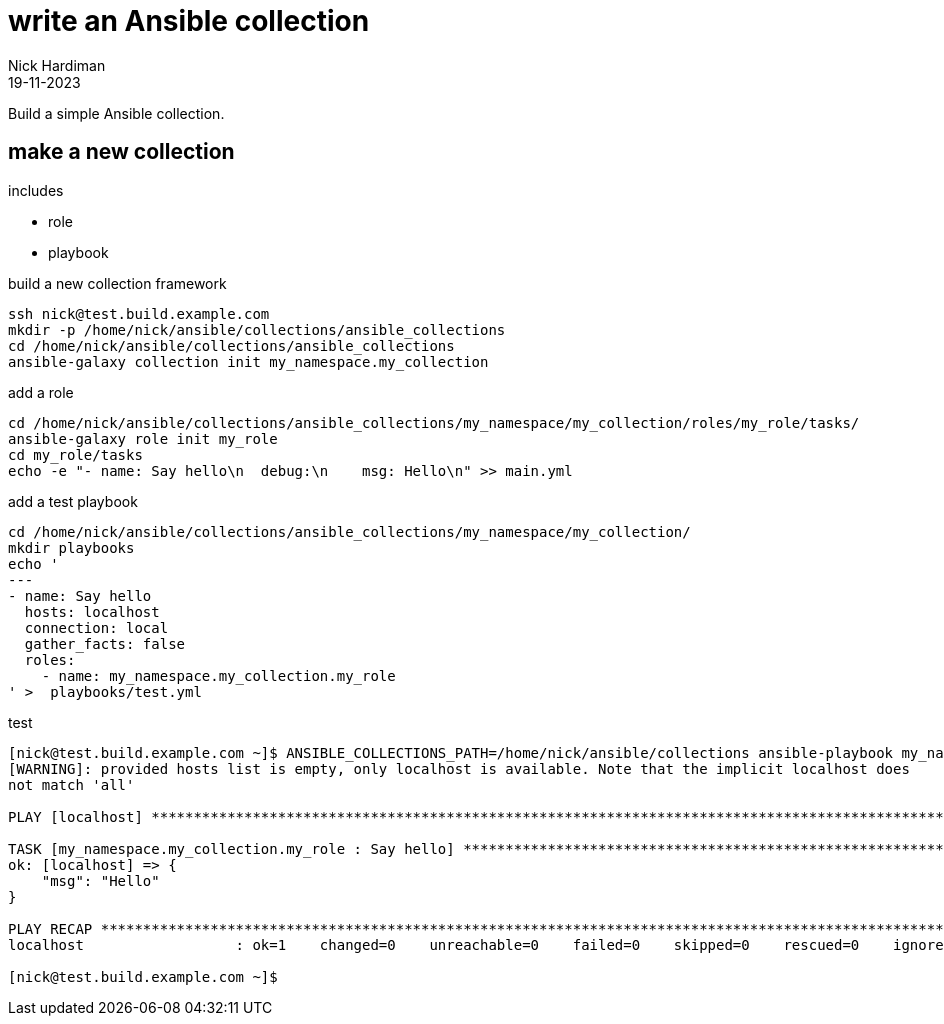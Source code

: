 = write an Ansible collection
Nick Hardiman 
:source-highlighter: highlight.js
:revdate: 19-11-2023

Build a simple Ansible collection.


== make a new collection 

includes 

* role 
* playbook

build a new collection framework
[source,shell]
----
ssh nick@test.build.example.com
mkdir -p /home/nick/ansible/collections/ansible_collections
cd /home/nick/ansible/collections/ansible_collections
ansible-galaxy collection init my_namespace.my_collection
----

add a role
[source,shell]
----
cd /home/nick/ansible/collections/ansible_collections/my_namespace/my_collection/roles/my_role/tasks/
ansible-galaxy role init my_role
cd my_role/tasks
echo -e "- name: Say hello\n  debug:\n    msg: Hello\n" >> main.yml 
----

add a test playbook
[source,shell]
----
cd /home/nick/ansible/collections/ansible_collections/my_namespace/my_collection/
mkdir playbooks
echo '
---
- name: Say hello
  hosts: localhost
  connection: local
  gather_facts: false
  roles:
    - name: my_namespace.my_collection.my_role
' >  playbooks/test.yml
----

test
[source,shell]
----
[nick@test.build.example.com ~]$ ANSIBLE_COLLECTIONS_PATH=/home/nick/ansible/collections ansible-playbook my_namespace.my_collection.test
[WARNING]: provided hosts list is empty, only localhost is available. Note that the implicit localhost does
not match 'all'

PLAY [localhost] **********************************************************************************************

TASK [my_namespace.my_collection.my_role : Say hello] *********************************************************
ok: [localhost] => {
    "msg": "Hello"
}

PLAY RECAP ****************************************************************************************************
localhost                  : ok=1    changed=0    unreachable=0    failed=0    skipped=0    rescued=0    ignored=0   

[nick@test.build.example.com ~]$ 
----

